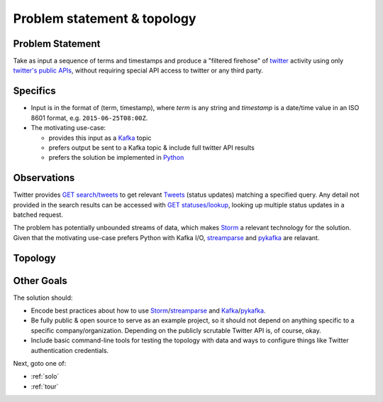 .. _topology:

Problem statement & topology
============================

Problem Statement
-----------------

Take as input a sequence of terms and timestamps and produce a "filtered
firehose" of twitter_ activity using only `twitter's public APIs`_, without
requiring special API access to twitter or any third party.


Specifics
---------

* Input is in the format of (term, timestamp), where `term` is any string and
  `timestamp` is a date/time value in an ISO 8601 format,
  e.g. ``2015-06-25T08:00Z``.
* The motivating use-case:

  * provides this input as a Kafka_ topic
  * prefers output be sent to a Kafka topic & include full twitter API results
  * prefers the solution be implemented in Python_


Observations
------------

Twitter provides `GET search/tweets`_ to get relevant Tweets_ (status updates)
matching a specified query. Any detail not provided in the search results can
be accessed with `GET statuses/lookup`_, looking up multiple status updates in
a batched request.

The problem has potentially unbounded streams of data, which makes Storm_ a
relevant technology for the solution. Given that the motivating use-case
prefers Python with Kafka I/O, streamparse_ and pykafka_ are relavant.

Topology
--------

.. todo:: Visualize birding topology.


Other Goals
-----------

The solution should:

* Encode best practices about how to use Storm_/streamparse_ and
  Kafka_/pykafka_.
* Be fully public & open source to serve as an example project, so it should
  not depend on anything specific to a specific company/organization. Depending
  on the publicly scrutable Twitter API is, of course, okay.
* Include basic command-line tools for testing the topology with data and ways
  to configure things like Twitter authentication credentials.

Next, goto one of:

* :ref:`solo`
* :ref:`tour`

.. _twitter: https://twitter.com
.. _`twitter's public APIs`: https://api.twitter.com
.. _Kafka: http://kafka.apache.org
.. _Python: http://python.org
.. _`GET search/tweets`:
   https://dev.twitter.com/rest/reference/get/search/tweets
.. _`Tweets`: https://dev.twitter.com/overview/api/tweets
.. _`GET statuses/lookup`:
   https://dev.twitter.com/rest/reference/get/statuses/lookup
.. _Storm: http://storm.apache.org
.. _streamparse: https://github.com/Parsely/streamparse
.. _pykafka: https://github.com/Parsely/pykafka
